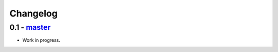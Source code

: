 Changelog
=========

0.1 - `master`_
~~~~~~~~~~~~~~~

* Work in progress.

.. _`master`: https://github.com/cyli/cryptography-gocrypto/
